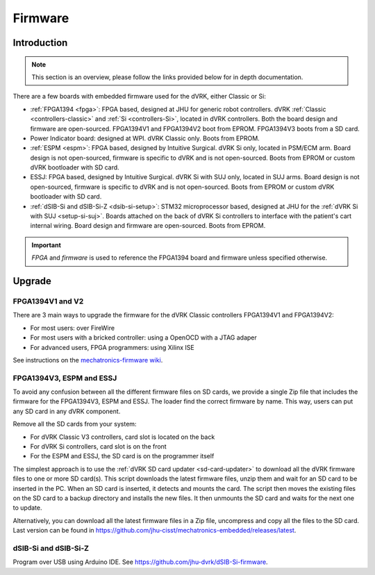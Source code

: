.. _firmware:

########
Firmware
########

Introduction
############

.. note::

   This section is an overview, please follow the links provided below for in depth documentation.

There are a few boards with embedded firmware used for the dVRK, either Classic or Si:

* :ref:`FPGA1394 <fpga>`: FPGA based, designed at JHU for generic robot controllers. dVRK
  :ref:`Classic <controllers-classic>` and :ref:`Si <controllers-Si>`, located
  in dVRK controllers. Both the board design and firmware are open-sourced.
  FPGA1394V1 and FPGA1394V2 boot from EPROM. FPGA1394V3 boots from a SD card.

* Power Indicator board: designed at WPI. dVRK Classic only. Boots from EPROM.

* :ref:`ESPM <espm>`: FPGA based, designed by Intuitive Surgical. dVRK Si only,
  located in PSM/ECM arm. Board design is not open-sourced, firmware is specific
  to dVRK and is not open-sourced. Boots from EPROM or custom dVRK bootloader
  with SD card.

* ESSJ: FPGA based, designed by Intuitive Surgical. dVRK Si with SUJ only,
  located in SUJ arms. Board design is not open-sourced, firmware is specific to
  dVRK and is not open-sourced.  Boots from EPROM or custom dVRK bootloader
  with SD card.

* :ref:`dSIB-Si and dSIB-Si-Z <dsib-si-setup>`: STM32 microprocessor based,
  designed at JHU for the :ref:`dVRK Si with SUJ <setup-si-suj>`.  Boards
  attached on the back of dVRK Si controllers to interface with the patient's
  cart internal wiring. Board design and firmware are open-sourced. Boots from
  EPROM. 

.. important::

   *FPGA* and *firmware* is used to reference the FPGA1394 board and firmware
   unless specified otherwise.


Upgrade
#######


FPGA1394V1 and V2
*****************

There are 3 main ways to upgrade the firmware for the dVRK Classic controllers FPGA1394V1 and FPGA1394V2:

* For most users: over FireWire
* For most users with a bricked controller: using a OpenOCD with a JTAG adaper
* For advanced users, FPGA programmers: using Xilinx ISE 

See instructions on the `mechatronics-firmware wiki
<https://github.com/jhu-cisst/mechatronics-firmware/wiki/FPGA-Program>`_.


FPGA1394V3, ESPM and ESSJ
*************************

To avoid any confusion between all the different firmware files on SD cards, we
provide a single Zip file that includes the firmware for the FPGA1394V3, ESPM
and ESSJ. The loader find the correct firmware by name. This way, users can put
any SD card in any dVRK component. 

Remove all the SD cards from your system:

* For dVRK Classic V3 controllers, card slot is located on the back
* For dVRK Si controllers, card slot is on the front
* For the ESPM and ESSJ, the SD card is on the programmer itself

The simplest approach is to use the :ref:`dVRK SD card updater
<sd-card-updater>` to download all the dVRK firmware files to one or more SD
card(s). This script downloads the latest firmware files, unzip them and wait
for an SD card to be inserted in the PC.  When an SD card is inserted, it
detects and mounts the card.  The script then moves the existing files on the SD card to a
backup directory and installs the new files. It then unmounts the SD card and waits
for the next one to update. 

Alternatively, you can download all the latest firmware files in a Zip file,
uncompress and copy all the files to the SD card. Last version can be found in
https://github.com/jhu-cisst/mechatronics-embedded/releases/latest.


dSIB-Si and dSIB-Si-Z
*********************

Program over USB using Arduino IDE.  See https://github.com/jhu-dvrk/dSIB-Si-firmware.
